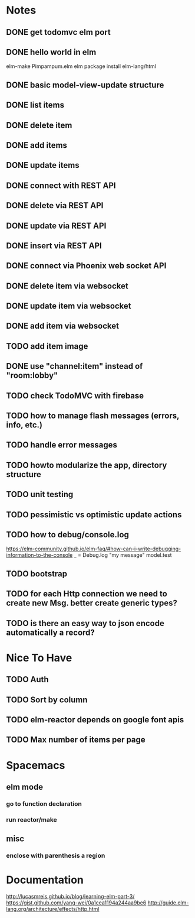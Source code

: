 * Notes
** DONE get todomvc elm port
CLOSED: [2016-06-15 Wed 19:46]
** DONE hello world in elm
CLOSED: [2016-06-15 Wed 20:03]
elm-make Pimpampum.elm
elm package install elm-lang/html
** DONE basic model-view-update structure
CLOSED: [2016-06-16 Thu 07:41]
** DONE list items
CLOSED: [2016-06-16 Thu 08:11]
** DONE delete item
CLOSED: [2016-06-16 Thu 17:56]
** DONE add items
CLOSED: [2016-06-17 Fri 08:31]
** DONE update items
CLOSED: [2016-06-22 Wed 08:31]
** DONE connect with REST API
CLOSED: [2016-06-22 Wed 08:30]
** DONE delete via REST API
CLOSED: [2016-06-22 Wed 21:03]
** DONE update via REST API
CLOSED: [2016-06-23 Thu 08:05]
** DONE insert via REST API
CLOSED: [2016-06-22 Wed 22:13]
** DONE connect via Phoenix web socket API
CLOSED: [2016-07-05 Tue 08:46]
** DONE delete item via websocket
CLOSED: [2016-07-06 Wed 19:59]
** DONE update item via websocket
CLOSED: [2016-07-06 Wed 20:38]
** DONE add item via websocket
CLOSED: [2016-07-06 Wed 20:38]
** TODO add item image
** DONE use "channel:item" instead of "room:lobby"
CLOSED: [2016-07-07 Thu 08:02]
** TODO check TodoMVC with firebase
** TODO how to manage flash messages (errors, info, etc.)
** TODO handle error messages
** TODO howto modularize the app, directory structure
** TODO unit testing
** TODO pessimistic vs optimistic update actions
** TODO how to debug/console.log
https://elm-community.github.io/elm-faq/#how-can-i-write-debugging-information-to-the-console
        _ = Debug.log "my message" model.test
** TODO bootstrap
** TODO for each Http connection we need to create new Msg. better create generic types?
** TODO is there an easy way to json encode automatically a record?

* Nice To Have
** TODO Auth
** TODO Sort by column
** TODO elm-reactor depends on google font apis
** TODO Max number of items per page

* Spacemacs
** elm mode 
*** go to function declaration
*** run reactor/make
** misc
*** enclose with parenthesis a region

* Documentation
http://lucasmreis.github.io/blog/learning-elm-part-3/
https://gist.github.com/yang-wei/0a1cea1194a244aa9be6
http://guide.elm-lang.org/architecture/effects/http.html

